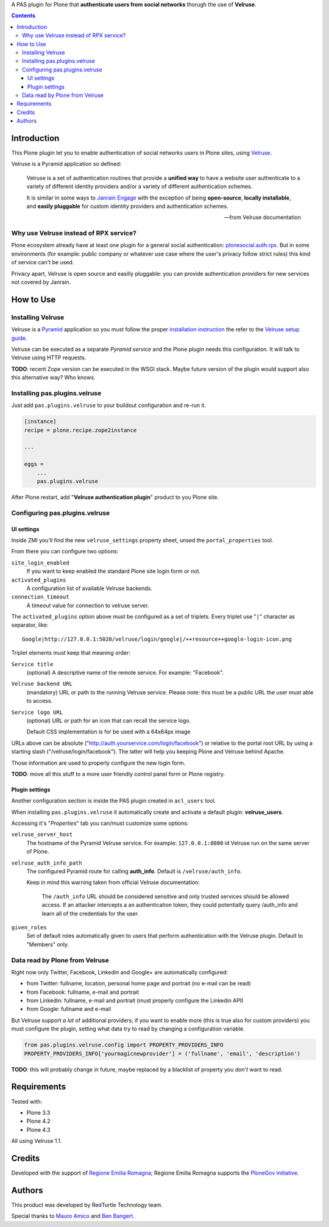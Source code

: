 A PAS plugin for Plone that **authenticate users from social networks** thorugh the use of **Velruse**.

.. contents::

Introduction
============

This Plone plugin let you to enable authentication of social networks users in Plone sites, using `Velruse`__.

__ http://velruse.readthedocs.org/

Velruse is a Pyramid application so defined:

    Velruse is a set of authentication routines that provide a **unified way** to have a website user authenticate to a
    variety of different identity providers and/or a variety of different authentication schemes.
    
    It is similar in some ways to `Janrain Engage`__ with the exception of being **open-source**, **locally installable**,
    and **easily pluggable** for custom identity providers and authentication schemes.

    __ http://www.janrain.com/products/engage
    
    -- from Velruse documentation

Why use Velruse instead of RPX service?
---------------------------------------

Plone ecosystem already have at least one plugin for a general social authentication: `plonesocial.auth.rpx`__. But in some
environments (for example: public company or whatever use case where the user's privacy follow strict rules) this
kind of service can't be used.

__ http://comlounge.net/rpx/

Privacy apart, Velruse is open source and easilly pluggable: you can provide authentication providers for new services
not covered by Janrain.

How to Use
==========

Installing Velruse
------------------

Velruse is a `Pyramid`__ application so you must follow the proper `installation instruction`__ the refer to the
`Velruse setup guide`__.

__ http://www.pylonsproject.org/projects/pyramid/about
__ http://docs.pylonsproject.org/projects/pyramid/en/1.4-branch/narr/install.html
__ http://velruse.readthedocs.org/en/latest/usage.html

Velruse can be executed as a separate *Pyramid service* and the Plone plugin needs this configuration.
It will talk to Velruse using HTTP requests.

**TODO**: recent Zope version can be executed in the WSGI stack. Maybe future version of the plugin would support
also this alternative way? Who knows.

Installing pas.plugins.velruse
------------------------------

Just add ``pas.plugins.velruse`` to your buildout configuration and re-run it.

.. code:: ini

    [instance]
    recipe = plone.recipe.zope2instance
    
    ...
    
    eggs =
        ...
        pas.plugins.velruse

After Plone restart, add "**Velruse authentication plugin**" product to you Plone site.

Configuring pas.plugins.velruse
-------------------------------

UI settings
~~~~~~~~~~~

Inside ZMI you'll find the new ``velruse_settings`` property sheet, unsed the ``portal_properties`` tool.

From there you can configure two options:

``site_login_enabled``
    If you want to keep enabled the standard Plone site login form or not.
``activated_plugins``
    A configuration list of available Velruse backends.
``connection_timeout``
    A timeout value for connection to velruse server.


The ``activated_plugins`` option above must be configured as a set of triplets. Every triplet use "``|``" character as
separator, like:: 

    Google|http://127.0.0.1:5020/velruse/login/google|/++resource++google-login-icon.png

Triplet elements must keep that meaning order:

``Service title``
    (optional) A descriptive name of the remote service. For example: "Facebook".
``Velruse backend URL``
    (mandatory) URL or path to the running Velruse service. Please note: this must be a public URL the user must
    able to access.
``Service logo URL``
    (optional) URL or path for an icon that can recall the service logo.
    
    Default CSS implementation is for be used with a 64x64px image

URLs above can be absolute ("http://auth.yourservice.com/login/facebook") or relative to the portal root URL by
using a starting slash ("/velruse/login/facebook"). The latter will help you keeping Plone and Velruse behind Apache.

Those information are used to properly configure the new login form.

.. image:: http://blog.redturtle.it/pypi-images/pas.plugins.velruse/pas.plugins.velruse-0.1a1-01.png/image_large
   :alt: New login form
   :target: http://blog.redturtle.it/pypi-images/pas.plugins.velruse/pas.plugins.velruse-0.1a1-01.png

**TODO**: move all this stuff to a more user friendly control panel form or Plone registry.

Plugin settings
~~~~~~~~~~~~~~~

Another configuration section is inside the PAS plugin created in ``acl_users`` tool.

When installing ``pas.plugins.velruse`` it automatically create and activate a default plugin: **velruse_users**.

Accessing it's "*Properties*" tab you can/must customize some options: 

``velruse_server_host`` 
    The hostname of the Pyramid Velruse service. For example: ``127.0.0.1:8080`` id Velruse run on the same
    server of Plone.
``velruse_auth_info_path``
    The configured Pyramid route for calling **auth_info**. Default is ``/velruse/auth_info``.
    
    Keep in mind this warning taken from official Velruse documentation:
    
        The ``/auth_info`` URL should be considered sensitive and only trusted services should be allowed access.
        If an attacker intercepts a an authentication token, they could potentially query /auth_info and learn all of
        the credentials for the user.
    
``given_roles``
    Set of default roles automatically given to users that perform authentication with the Velruse plugin.
    Default to "Members" only.

Data read by Plone from Velruse
-------------------------------

Right now only Twitter, Facebook, Linkedin and Google+ are automatically configured:

* from Twitter: fullname, location, personal home page and portrait
  (no e-mail can be read)
* from Facebook: fullname, e-mail and portrait
* from Linkedin: fullname, e-mail and portrait
  (must properly configure the Linkedin API)
* from Google: fullname and e-mail

But Velruse support *a lot* of additional providers; if you want to enable more
(this is true also for custom providers) you must configure the plugin, setting what data try to read
by changing a configuration variable.

.. code:: python

    from pas.plugins.velruse.config import PROPERTY_PROVIDERS_INFO
    PROPERTY_PROVIDERS_INFO['yourmagicnewprovider'] = ('fullname', 'email', 'description')

**TODO**: this will probably change in future, maybe replaced by a blacklist of property you *don't* want to read.

Requirements
============

Tested with:

* Plone 3.3
* Plone 4.2
* Plone 4.3

All using Velruse 1.1.

Credits
=======

Developed with the support of `Regione Emilia Romagna`__;
Regione Emilia Romagna supports the `PloneGov initiative`__.

__ http://www.regione.emilia-romagna.it/
__ http://www.plonegov.it/

Authors
=======

This product was developed by RedTurtle Technology team.

.. image:: http://www.redturtle.it/redturtle_banner.png
   :alt: RedTurtle Technology Site
   :target: http://www.redturtle.it/

Special thanks to `Mauro Amico`__ and `Ben Bangert`__.

__ https://github.com/mamico
__ https://github.com/bbangert
